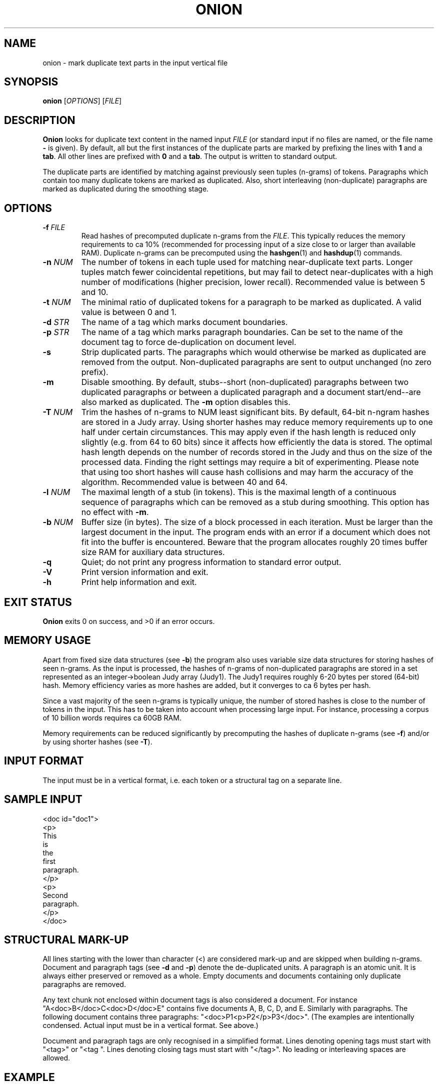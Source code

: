 .TH ONION 1
.SH NAME
onion \- mark duplicate text parts in the input vertical file
.SH SYNOPSIS
.B onion
.RI [ OPTIONS ]
.RI [ FILE ]
.SH DESCRIPTION
.B Onion
looks for duplicate text content in the named input
.I FILE
(or standard input if no files are named, or the file name
.B \-
is given).
By default, all but the first instances of the
duplicate parts are marked by prefixing the lines with
.B 1
and a
.BR tab .
All other lines are prefixed with
.B 0
and a
.BR tab .
The output is written to standard output.
.PP
The duplicate parts are identified by matching against previously seen
tuples (n-grams) of tokens.  Paragraphs which contain too many duplicate
tokens are marked as duplicated.  Also, short interleaving (non-duplicate)
paragraphs are marked as duplicated during the smoothing stage.
.SH OPTIONS
.TP
.BI \-f " FILE"
Read hashes of precomputed duplicate n-grams from the
.IR FILE .
This typically reduces the memory requirements to ca 10% (recommended for
processing input of a size close to or larger than available RAM).
Duplicate n-grams can be precomputed using the
.BR hashgen (1)
and
.BR hashdup (1)
commands.
.TP
.BI \-n " NUM"
The number of tokens in each tuple used for matching near-duplicate
text parts.  Longer tuples match fewer coincidental repetitions, but may fail
to detect near-duplicates with a high number of modifications (higher
precision, lower recall).  Recommended value is between 5 and 10.
.TP
.BI \-t " NUM"
The minimal ratio of duplicated tokens for a paragraph to be marked
as duplicated.  A valid value is between 0 and 1.
.TP
.BI \-d " STR"
The name of a tag which marks document boundaries.
.TP
.BI \-p " STR"
The name of a tag which marks paragraph boundaries.  Can be set to the name
of the document tag to force de-duplication on document level.
.TP
.B \-s
Strip duplicated parts.  The paragraphs which would
otherwise be marked as duplicated are removed from the output.  
Non-duplicated paragraphs are sent to output unchanged (no zero prefix).
.TP
.B \-m
Disable smoothing.  By default, stubs--short (non-duplicated) paragraphs
between two duplicated paragraphs or between a duplicated paragraph and a
document start/end--are also marked as duplicated.  The
.B \-m
option disables this.
.TP
.BI \-T " NUM"
Trim the hashes of n-grams to NUM least significant bits. By default, 64-bit
n-ngram hashes are stored in a Judy array. Using shorter hashes may reduce
memory requirements up to one half under certain circumstances. This may
apply even if the hash length is reduced only slightly (e.g. from 64 to 60
bits) since it affects how efficiently the data is stored.  The optimal hash
length depends on the number of records stored in the Judy and thus on the
size of the processed data. Finding the right settings may require a bit
of experimenting. Please note that using too short hashes will cause hash
collisions and may harm the accuracy of the algorithm.  Recommended value
is between 40 and 64.
.TP
.BI \-l " NUM"
The maximal length of a stub (in tokens).  This is the maximal
length of a continuous sequence of paragraphs which can be removed as
a stub during smoothing.  This option has no effect with
.BR \-m .
.TP
.BI \-b " NUM"
Buffer size (in bytes).  The size of a block processed in each iteration.
Must be larger than the largest document in the input.  The program ends
with an error if a document which does not fit into the buffer is
encountered.  Beware that the program allocates roughly 20 times buffer
size RAM for auxiliary data structures.
.TP
.B \-q
Quiet; do not print any progress information to standard error output.
.TP
.B \-V
Print version information and exit.
.TP
.B \-h
Print help information and exit.
.SH EXIT STATUS
.B Onion
exits 0 on success, and >0 if an error occurs.
.SH MEMORY USAGE
Apart from fixed size data structures (see
.BR \-b )
the program also uses variable size data structures for storing hashes
of seen n-grams.  As the input is processed, the hashes of n-grams of
non-duplicated paragraphs are stored in a set represented as an
integer->boolean Judy array (Judy1).  The Judy1 requires roughly 6-20
bytes per stored (64-bit) hash.  Memory efficiency varies as more
hashes are added, but it converges to ca 6 bytes per hash.
.PP
Since a vast majority of the seen n-grams is typically unique, the number
of stored hashes is close to the number of tokens in the input.  This has
to be taken into account when processing large input.  For instance,
processing a corpus of 10 billion words requires ca 60GB RAM.
.PP
Memory requirements can be reduced significantly by precomputing the hashes
of duplicate n-grams (see
.BR \-f )
and/or by using shorter hashes (see
.BR \-T ).
.SH INPUT FORMAT
The input must be in a vertical format, i.e. each token or a structural
tag on a separate line.
.SH SAMPLE INPUT
.nf
<doc id="doc1">
<p>
This
is
the
first
paragraph.
</p>
<p>
Second
paragraph.
</p>
</doc>
.fi
.SH STRUCTURAL MARK-UP
All lines starting with the lower than character (<) are considered mark-up
and are skipped when building n-grams. Document and paragraph tags
(see
.B \-d 
and
.BR \-p )
denote the de-duplicated units. A paragraph is an atomic unit. It is always
either preserved or removed as a whole. Empty documents and documents 
containing only duplicate paragraphs are removed.
.PP
Any text chunk not enclosed within document tags is also considered a document.
For instance "A<doc>B</doc>C<doc>D</doc>E" contains five documents A, B, C, D,
and E. Similarly with paragraphs. The following document contains three 
paragraphs: "<doc>P1<p>P2</p>P3</doc>". (The examples are intentionally
condensed. Actual input must be in a vertical format. See above.)
.PP
Document and paragraph tags are only recognised in a simplified format. Lines
denoting opening tags must start with "<tag>" or "<tag ". Lines denoting 
closing tags must start with "</tag>". No leading or interleaving spaces are
allowed.
.SH EXAMPLE
.nf
mkdir tmp/
hashgen -n7 -o tmp/7gram_hashes. corpus.vert
hashdup -o tmp/dup_7gram_hashes tmp/7gram_hashes.* 
onion -s -n7 -f tmp/dup_7gram_hashes corpus.vert > corpus-deduped.vert
rm -rf tmp/
.fi
.SH SEE ALSO
.BR hashgen (1),
.BR hashdup (1)
.SH AUTHOR
Jan Pomikalek <jan.pomikalek@gmail.com>
